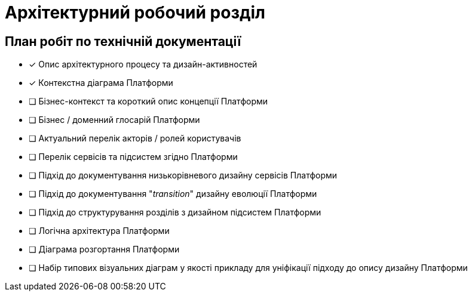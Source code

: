 = Архітектурний робочий розділ

== План робіт по технічній документації

* [x] Опис архітектурного процесу та дизайн-активностей
* [x] Контекстна діаграма Платформи
* [ ] Бізнес-контекст та короткий опис концепції Платформи
* [ ] Бізнес / доменний глосарій Платформи
* [ ] Актуальний перелік акторів / ролей користувачів
* [ ] Перелік сервісів та підсистем згідно Платформи
* [ ] Підхід до документування низькорівневого дизайну сервісів Платформи
* [ ] Підхід до документування "_transition_" дизайну еволюції Платформи
* [ ] Підхід до структурування розділів з дизайном підсистем Платформи
* [ ] Логічна архітектура Платформи
* [ ] Діаграма розгортання Платформи
* [ ] Набір типових візуальних діаграм у якості прикладу для уніфікації підходу до опису дизайну Платформи